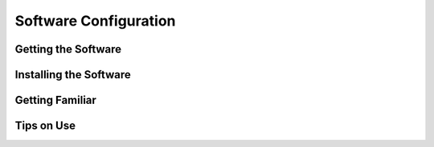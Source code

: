 
Software Configuration
=========================================================

Getting the Software
********************


Installing the Software
***********************

Getting Familiar
*************************

Tips on Use
********************
